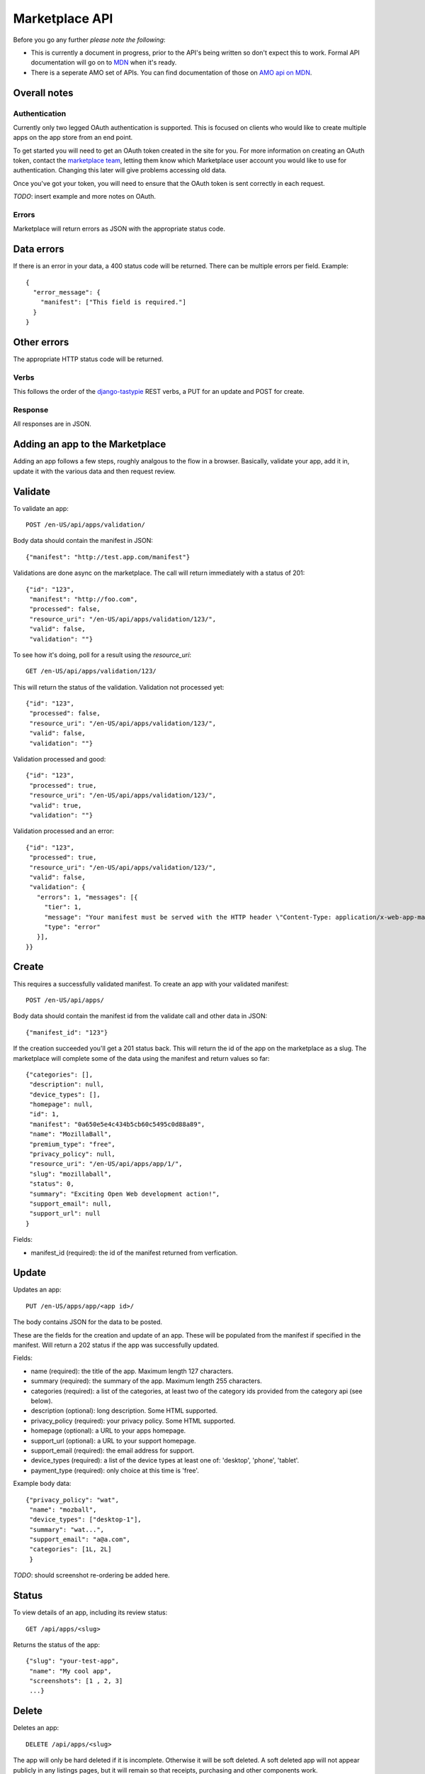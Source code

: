 .. _api:

======================
Marketplace API
======================

Before you go any further *please note the following*:

* This is currently a document in progress, prior to the API's being written so
  don't expect this to work. Formal API documentation will go on to `MDN`_ when
  it's ready.
* There is a seperate AMO set of APIs. You can find documentation of those on
  `AMO api on MDN`_.

Overall notes
-------------

Authentication
==============

Currently only two legged OAuth authentication is supported. This is focused on
clients who would like to create multiple apps on the app store from an end
point.

To get started you will need to get an OAuth token created in the site for you.
For more information on creating an OAuth token, contact the `marketplace
team`_, letting them know which Marketplace user account you would like to use
for authentication. Changing this later will give problems accessing old data.

Once you've got your token, you will need to ensure that the OAuth token is
sent correctly in each request.

*TODO*: insert example and more notes on OAuth.

Errors
======

Marketplace will return errors as JSON with the appropriate status code.

Data errors
-----------

If there is an error in your data, a 400 status code will be returned. There
can be multiple errors per field. Example::

        {
          "error_message": {
            "manifest": ["This field is required."]
          }
        }

Other errors
------------

The appropriate HTTP status code will be returned.

Verbs
=====

This follows the order of the `django-tastypie`_ REST verbs, a PUT for an update and POST for create.

Response
========

All responses are in JSON.

Adding an app to the Marketplace
--------------------------------

Adding an app follows a few steps, roughly analgous to the flow in a browser.
Basically, validate your app, add it in, update it with the various data and
then request review.

Validate
--------

To validate an app::

        POST /en-US/api/apps/validation/

Body data should contain the manifest in JSON::

        {"manifest": "http://test.app.com/manifest"}

Validations are done async on the marketplace. The call will return immediately
with a status of 201::

        {"id": "123",
         "manifest": "http://foo.com",
         "processed": false,
         "resource_uri": "/en-US/api/apps/validation/123/",
         "valid": false,
         "validation": ""}

To see how it's doing, poll for a result using the `resource_uri`::

        GET /en-US/api/apps/validation/123/

This will return the status of the validation. Validation not processed yet::

        {"id": "123",
         "processed": false,
         "resource_uri": "/en-US/api/apps/validation/123/",
         "valid": false,
         "validation": ""}

Validation processed and good::

        {"id": "123",
         "processed": true,
         "resource_uri": "/en-US/api/apps/validation/123/",
         "valid": true,
         "validation": ""}

Validation processed and an error::

        {"id": "123",
         "processed": true,
         "resource_uri": "/en-US/api/apps/validation/123/",
         "valid": false,
         "validation": {
           "errors": 1, "messages": [{
             "tier": 1,
             "message": "Your manifest must be served with the HTTP header \"Content-Type: application/x-web-app-manifest+json\". We saw \"text/html; charset=utf-8\".",
             "type": "error"
           }],
        }}

Create
------

This requires a successfully validated manifest. To create an app with your
validated manifest::

        POST /en-US/api/apps/

Body data should contain the manifest id from the validate call and other data
in JSON::

        {"manifest_id": "123"}

If the creation succeeded you'll get a 201 status back. This will return the id
of the app on the marketplace as a slug. The marketplace will complete some of
the data using the manifest and return values so far::

        {"categories": [],
         "description": null,
         "device_types": [],
         "homepage": null,
         "id": 1,
         "manifest": "0a650e5e4c434b5cb60c5495c0d88a89",
         "name": "MozillaBall",
         "premium_type": "free",
         "privacy_policy": null,
         "resource_uri": "/en-US/api/apps/app/1/",
         "slug": "mozillaball",
         "status": 0,
         "summary": "Exciting Open Web development action!",
         "support_email": null,
         "support_url": null
        }

Fields:

* manifest_id (required): the id of the manifest returned from verfication.

Update
------

Updates an app::

        PUT /en-US/apps/app/<app id>/

The body contains JSON for the data to be posted.

These are the fields for the creation and update of an app. These will be
populated from the manifest if specified in the manifest. Will return a 202
status if the app was successfully updated.

Fields:

* name (required): the title of the app. Maximum length 127 characters.
* summary (required): the summary of the app. Maximum length 255 characters.
* categories (required): a list of the categories, at least two of the
  category ids provided from the category api (see below).
* description (optional): long description. Some HTML supported.
* privacy_policy (required): your privacy policy. Some HTML supported.
* homepage (optional): a URL to your apps homepage.
* support_url (optional): a URL to your support homepage.
* support_email (required): the email address for support.
* device_types (required): a list of the device types at least one of:
  'desktop', 'phone', 'tablet'.
* payment_type (required): only choice at this time is 'free'.

Example body data::

        {"privacy_policy": "wat",
         "name": "mozball",
         "device_types": ["desktop-1"],
         "summary": "wat...",
         "support_email": "a@a.com",
         "categories": [1L, 2L]
         }

*TODO*: should screenshot re-ordering be added here.

Status
------

To view details of an app, including its review status::

        GET /api/apps/<slug>

Returns the status of the app::

        {"slug": "your-test-app",
         "name": "My cool app",
         "screenshots": [1 , 2, 3]
         ...}

Delete
------

Deletes an app::

        DELETE /api/apps/<slug>

The app will only be hard deleted if it is incomplete. Otherwise it will be
soft deleted. A soft deleted app will not appear publicly in any listings
pages, but it will remain so that receipts, purchasing and other components
work.

Categories
----------

To find a list of categories available on the marketplace::

        GET /en-US/api/categories/

Returns the list of categories::

        {"meta":
            {"limit": 20, "next": null, "offset": 0,
             "previous": null, "total_count": 1},
         "objects":
            [{"id": 1, "name": "Webapp",
              "resource_uri": "/en-US/api/apps/category/1/"}]
        }

Use the `id` of the category in your app updating.

Screenshots or video
--------------------

These can be added as seperate API calls. There are limits in the marketplace
for what screenshots and videos can be accepted.

Create
------

Create a screenshot or video::

        PUT /api/apps/<slug>/screenshot

The body should contain the screenshot or video to be uploaded.

This will return a 201 if the screenshot or video is successfully created. If
not we'll return the reason for the error.

Returns the screenshot id::

        {"id": "12"}

Update
------

Update a screenshot or video::

        POST /api/apps/<slug>/screenshot/<id>

This will return a 200 if the screenshot or video is succesfully updated.

Delete
------

Delete a screenshot of video::

        DELETE /api/apps/<slug>/screenshot/<id>

This will return a 200 if the screenshot has been deleted.


.. _`MDN`: https://developer.mozilla.org
.. _`marketplace team`: marketplace-team@mozilla.org
.. _`django-tastypie`: https://github.com/toastdriven/django-tastypie
.. _`AMO api on MDN`: https://developer.mozilla.org/en/addons.mozilla.org_%28AMO%29_API_Developers%27_Guide
